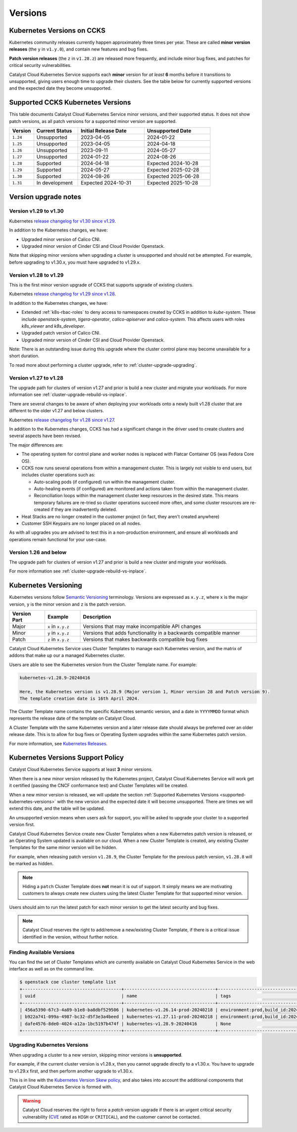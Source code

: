 .. _kubernetes-versions:

########
Versions
########

***************************
Kubernetes Versions on CCKS
***************************

Kubernetes community releases currently happen approximately three times per year.
These are called **minor version releases** (the ``y`` in ``v1.y.0``),
and contain new features and bug fixes.

**Patch version releases** (the ``z`` in ``v1.28.z``) are released more frequently,
and include minor bug fixes, and patches for critical security vulnerabilities.

Catalyst Cloud Kubernetes Service supports each **minor** version for *at least*
**6** months before it transitions to unsupported, giving users enough time to upgrade
their clusters. See the table below for currently supported versions and the expected
date they become unsupported.

.. _supported-kubernetes-versions:

**********************************
Supported CCKS Kubernetes Versions
**********************************

This table documents Catalyst Cloud Kubernetes Service minor versions, and their supported status.
It does not show patch versions, as all patch versions for a supported minor version are supported.


.. list-table::
   :widths: 11 20 30 30
   :header-rows: 1

   * - Version
     - Current Status
     - Initial Release Date
     - Unsupported Date
   * - ``1.24``
     - Unsupported
     - 2023-04-05
     - 2024-01-22
   * - ``1.25``
     - Unsupported
     - 2023-04-05
     - 2024-04-18
   * - ``1.26``
     - Unsupported
     - 2023-09-11
     - 2024-05-27
   * - ``1.27``
     - Unsupported
     - 2024-01-22
     - 2024-08-26
   * - ``1.28``
     - Supported
     - 2024-04-18
     - Expected 2024-10-28
   * - ``1.29``
     - Supported
     - 2024-05-27
     - Expected 2025-02-28
   * - ``1.30``
     - Supported
     - 2024-08-26
     - Expected 2025-06-28
   * - ``1.31``
     - In development
     - Expected 2024-10-31
     - Expected 2025-10-28


**********************
Version upgrade notes
**********************

Version v1.29 to v1.30
======================

Kubernetes `release changelog for v1.30 since v1.29`_.

.. _`release changelog for v1.30 since v1.29`: https://github.com/kubernetes/kubernetes/blob/master/CHANGELOG/CHANGELOG-1.30.md

In addition to the Kubernetes changes, we have:

* Upgraded minor version of Calico CNI.
* Upgraded minor version of Cinder CSI and Cloud Provider Openstack.


Note that skipping minor versions when upgrading a cluster is unsupported and
should not be attempted. For example, before upgrading to v1.30.x, you must 
have upgraded to v1.29.x.


Version v1.28 to v1.29
======================

This is the first minor version upgrade of CCKS that supports upgrade of existing clusters.

Kubernetes `release changelog for v1.29 since v1.28`_.

In addition to the Kubernetes changes, we have:

* Extended :ref:`k8s-rbac-roles` to deny access to namespaces created by CCKS in addition to `kube-system`.
  These include `openstack-system`, `tigera-operator`, `calico-apiserver` and `calico-system`.
  This affects users with roles `k8s_viewer` and `k8s_developer`.
* Upgraded patch version of Calico CNI.
* Upgraded minor version of Cinder CSI and Cloud Provider Openstack.

Note: There is an outstanding issue during this upgrade where the cluster control plane may become
unavailable for a short duration.

To read more about performing a cluster upgrade, refer to :ref:`cluster-upgrade-upgrading`.


.. _`release changelog for v1.29 since v1.28`: https://github.com/kubernetes/kubernetes/blob/master/CHANGELOG/CHANGELOG-1.29.md


Version v1.27 to v1.28
======================

The upgrade path for clusters of version v1.27 and prior is build a new cluster and migrate your workloads.
For more information see :ref:`cluster-upgrade-rebuild-vs-inplace`.

There are several changes to be aware of when deploying your workloads onto a newly built v1.28 cluster that
are different to the older v1.27 and below clusters.

Kubernetes `release changelog for v1.28 since v1.27`_.

In addition to the Kubernetes changes, CCKS has had a significant change in the driver used to create clusters
and several aspects have been revised.

The major differences are:

* The operating system for control plane and worker nodes is replaced with Flatcar Container OS (was Fedora Core OS).
* CCKS now runs several operations from within a management cluster. This is largely not visible to end users, but
  includes cluster operations such as:

  * Auto-scaling pods (if configured) run within the management cluster.
  * Auto-healing events (if configured) are monitored and actions taken from within the management cluster.
  * Reconciliation loops within the management cluster keep resources in the desired state.
    This means temporary failures are re-tried so cluster operations succeed more often, and
    some cluster resources are re-created if they are inadvertently deleted.
* Heat Stacks are no longer created in the customer project (in fact, they aren't created anywhere)
* Customer SSH Keypairs are no longer placed on all nodes.

As with all upgrades you are advised to test this in a non-production environment, and ensure all workloads and
operations remain functional for your use-case.


.. _`release changelog for v1.28 since v1.27`: https://github.com/kubernetes/kubernetes/blob/master/CHANGELOG/CHANGELOG-1.28.md


Version 1.26 and below
======================

The upgrade path for clusters of version v1.27 and prior is build a new cluster and migrate your workloads.

For more information see :ref:`cluster-upgrade-rebuild-vs-inplace`.

**********************
Kubernetes Versioning
**********************

Kubernetes versions follow `Semantic Versioning`_ terminology.
Versions are expressed as ``x.y.z``, where ``x`` is the major version, ``y`` is the minor version
and ``z`` is the patch version.

.. list-table::
   :widths: 10 10 50
   :header-rows: 1

   * - Version Part
     - Example
     - Description
   * - Major
     - ``x`` in ``x.y.z``
     - Versions that may make incompatible API changes
   * - Minor
     - ``y`` in ``x.y.z``
     - Versions that adds functionality in a backwards compatible manner
   * - Patch
     - ``z`` in ``x.y.z``
     - Versions that makes backwards compatible bug fixes

Catalyst Cloud Kubernetes Service uses Cluster Templates to manage each Kubernetes
version, and the matrix of addons that make up our a managed Kubernetes cluster.

Users are able to see the Kubernetes version from the Cluster Template name. For
example:

.. code-block:: text

  kubernetes-v1.28.9-20240416

  Here, the Kubernetes version is v1.28.9 (Major version 1, Minor version 28 and Patch version 9).
  The template creation date is 16th April 2024.

The Cluster Template name contains the specific Kubernetes semantic version,
and a date in ``YYYYMMDD`` format which represents the release date of the template on Catalyst Cloud.

A Cluster Template with the same Kubernetes version and a later release date should always
be preferred over an older release date. This is to allow for bug fixes or Operating System
upgrades within the same Kubernetes patch version.

For more information, see `Kubernetes Releases`_.

.. _`Semantic Versioning`: https://semver.org
.. _`Kubernetes Releases`: https://kubernetes.io/releases

**********************************
Kubernetes Versions Support Policy
**********************************

Catalyst Cloud Kubernetes Service supports at least **3** minor versions.

When there is a new minor version released by the Kubernetes project, Catalyst
Cloud Kubernetes Service will work get it certified (passing the CNCF conformance
test) and Cluster Templates will be created.

When a new minor version is released, we will update the section
:ref:`Supported Kubernetes Versions <supported-kubernetes-versions>` with the new version and the expected
date it will become unsupported. There are times we will extend this date, and
the table will be updated.

An unsupported version means when users ask for support, you will be asked
to upgrade your cluster to a supported version first.

Catalyst Cloud Kubernetes Service create new Cluster Templates when a new
Kubernetes patch version is released, or an Operating System updated is available
on our cloud. When a new Cluster Template is created, any existing Cluster Templates
for the same minor version will be hidden.

For example, when releasing patch version ``v1.28.9``, the Cluster Template for
the previous patch version, ``v1.28.8`` will be marked as hidden.

.. note::

    Hiding a ``patch`` Cluster Template does **not** mean it is out of support.
    It simply means we are motivating customers to always create new clusters
    using the latest Cluster Template for that supported minor version.

Users should aim to run the latest patch for each minor version to get the latest
security and bug fixes.

.. note::

  Catalyst Cloud reserves the right to add/remove a new/existing Cluster
  Template, if there is a critical issue identified in the version,
  without further notice.

Finding Available Versions
==========================

You can find the set of Cluster Templates which are currently available on
Catalyst Cloud Kubernetes Service in the web interface as well as on the command line.

.. code-block:: console

  $ openstack coe cluster template list
  +--------------------------------------+-----------------------------------+---------------------------------------------------------------------------------+
  | uuid                                 | name                              | tags                                                                            |
  +--------------------------------------+-----------------------------------+---------------------------------------------------------------------------------+
  | 456a5390-67c3-4a89-b1e8-ba8dbf529506 | kubernetes-v1.26.14-prod-20240218 | environment:prod,build_id:20240218,pipeline_id:40826,created_at:20240218T183133 |
  | b922a741-099a-4987-bc32-d5f3e3a4beed | kubernetes-v1.27.11-prod-20240218 | environment:prod,build_id:20240218,pipeline_id:40827,created_at:20240218T183254 |
  | dafe4576-8de0-4024-a12a-1bc5197b474f | kubernetes-v1.28.9-20240416       | None                                                                            |
  +--------------------------------------+-----------------------------------+---------------------------------------------------------------------------------+

Upgrading Kubernetes Versions
=============================

When upgrading a cluster to a new version, skipping minor versions is **unsupported**.

For example, if the current cluster version is v1.28.x, then you cannot
upgrade directly to a v1.30.x. You have to upgrade to v1.29.x first,
and then perform another upgrade to v1.30.x.

This is in line with the `Kubernetes Version Skew policy`_, and also takes into account the
additional components that Catalyst Cloud Kubernetes Service is formed with.

.. warning::

    Catalyst Cloud reserves the right to force a *patch* version upgrade if
    there is an urgent critical security vulnerability
    (`CVE`_ rated as ``HIGH`` or ``CRITICAL``), and the customer cannot be contacted.

.. _`CVE`: https://cve.mitre.org
.. _`Kubernetes Version Skew policy`: https://kubernetes.io/releases/version-skew-policy/
